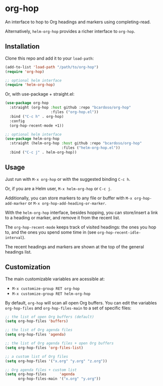 #+AUTHOR: Bruno Cardoso <cardoso.bc@gmail.com>
#+DATE: 2022-02-01
#+STARTUP: indent content

* org-hop

An interface to hop to Org headings and markers using completing-read.

Alternatively, =helm-org-hop= provides a richer interface to =org-hop=.

** Installation

Clone this repo and add it to your =load-path=:

#+begin_src emacs-lisp
(add-to-list 'load-path "/path/to/org-hop")
(require 'org-hop)

;; optional helm interface
(require 'helm-org-hop)
#+end_src

Or, with use-package + straight.el:

#+begin_src emacs-lisp
(use-package org-hop
  :straight (org-hop :host github :repo "bcardoso/org-hop"
                     :files ("org-hop.el"))
  :bind ("C-c h" . org-hop)
  :config
  (org-hop-recent-mode +1))

;; optional helm interface
(use-package helm-org-hop
  :straight (helm-org-hop :host github :repo "bcardoso/org-hop"
                          :files ("helm-org-hop.el"))
  :bind ("C-c j" . helm-org-hop))
#+end_src


** Usage

Just run with =M-x org-hop= or with the suggested binding =C-c h=.

Or, if you are a Helm user, =M-x helm-org-hop= or =C-c j=.

Additionally, you can store markers to any file or buffer with =M-x org-hop-add-marker= or =M-x org-hop-add-heading-or-marker=.

With the =helm-org-hop= interface, besides hopping, you can store/insert a link to a heading or marker, and remove it from the recent list.

The =org-hop-recent-mode= keeps track of visited headings: the ones you hop to, and the ones you spend some time in (see =org-hop-recent-idle-interval=).

The recent headings and markers are shown at the top of the general headings list.


** Customization

The main customizable variables are acessible at:

- =M-x customize-group RET org-hop=
- =M-x customize-group RET helm-org-hop=


By default, =org-hop= will scan all open Org buffers. You can edit the variables =org-hop-files= and =org-hop-files-main= to a set of specific files:

#+begin_src emacs-lisp
;; the list of open Org buffers (default)
(setq org-hop-files 'buffers)

;; the list of Org agenda files
(setq org-hop-files 'agenda)

;; the list of Org agenda files + open Org buffers
(setq org-hop-files 'org-files-list)

;; a custom list of Org files
(setq org-hop-files '("x.org" "y.org" "z.org"))

;; Org agenda files + custom list
(setq org-hop-files      'agenda
      org-hop-files-main '("x.org" "y.org"))
#+end_src

